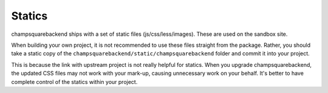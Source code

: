 =======
Statics
=======

champsquarebackend ships with a set of static files (js/css/less/images).  These are used on
the sandbox site.  

When building your own project, it is not recommended to use these files
straight from the package.  Rather, you should take a static copy of the
``champsquarebackend/static/champsquarebackend`` folder and commit it into your project.  

This is because the link with upstream project is not really helpful for
statics.  When you upgrade champsquarebackend, the updated CSS files may not work with your
mark-up, causing unnecessary work on your behalf.  It's better to have complete
control of the statics within your project.
